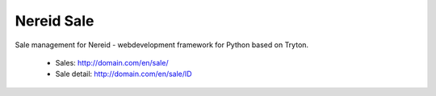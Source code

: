 Nereid Sale
###########

Sale management for Nereid - webdevelopment framework for Python based on Tryton.

 * Sales: http://domain.com/en/sale/
 * Sale detail: http://domain.com/en/sale/ID
